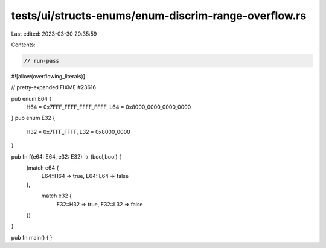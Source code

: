tests/ui/structs-enums/enum-discrim-range-overflow.rs
=====================================================

Last edited: 2023-03-30 20:35:59

Contents:

.. code-block:: rs

    // run-pass
#![allow(overflowing_literals)]

// pretty-expanded FIXME #23616

pub enum E64 {
    H64 = 0x7FFF_FFFF_FFFF_FFFF,
    L64 = 0x8000_0000_0000_0000
}
pub enum E32 {
    H32 = 0x7FFF_FFFF,
    L32 = 0x8000_0000
}

pub fn f(e64: E64, e32: E32) -> (bool,bool) {
    (match e64 {
        E64::H64 => true,
        E64::L64 => false
    },
     match e32 {
        E32::H32 => true,
        E32::L32 => false
    })
}

pub fn main() { }


